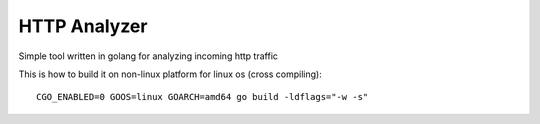 HTTP Analyzer
=============

Simple tool written in golang for analyzing incoming http traffic

This is how to build it on non-linux platform for linux os (cross compiling)::

    CGO_ENABLED=0 GOOS=linux GOARCH=amd64 go build -ldflags="-w -s"
